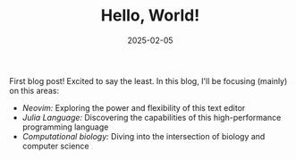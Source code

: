 #+TITLE: Hello, World!
#+DATE: 2025-02-05
#+FILETAGS: misc

First blog post! Excited to say the least. In this blog, I'll be focusing (mainly) on this
areas:

- /Neovim:/ Exploring the power and flexibility of this text editor
- /Julia Language:/ Discovering the capabilities of this high-performance programming language
- /Computational biology:/ Diving into the intersection of biology and computer science
